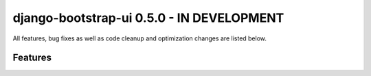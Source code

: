 django-bootstrap-ui 0.5.0 - IN DEVELOPMENT
==========================================

All features, bug fixes as well as code cleanup and optimization changes are listed below.

Features
--------
